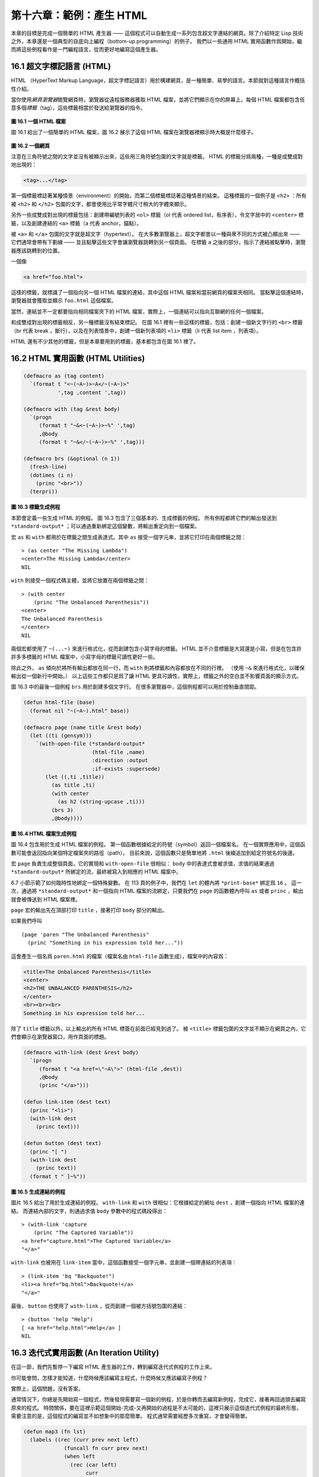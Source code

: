 .. highlight:: cl

第十六章：範例：產生 HTML
*********************************************************

本章的目標是完成一個簡單的 HTML 產生器 —— 這個程式可以自動生成一系列包含超文字連結的網頁。除了介紹特定 Lisp 技術之外，本章還是一個典型的自底向上編程（bottom-up programming）的例子。
我們以一些通用 HTML 實用函數作爲開始，繼而將這些例程看作是一門編程語言，從而更好地編寫這個產生器。

16.1 超文字標記語言 (HTML)
==================================

HTML （HyperText Markup Language，超文字標記語言）用於構建網頁，是一種簡單、易學的語言。本節就對這種語言作概括性介紹。

當你使用\ *網頁瀏覽器*\ 閱覽網頁時，瀏覽器從遠程服務器獲取 HTML 檔案，並將它們顯示在你的屏幕上。每個 HTML 檔案都包含任意多個\ *標籤*\ （tag），這些標籤相當於發送給瀏覽器的指令。

.. figure:: ../images/Figure-16.1.png

**圖 16.1 一個 HTML 檔案**

圖 16.1 給出了一個簡單的 HTML 檔案，圖 16.2 展示了這個 HTML 檔案在瀏覽器裡顯示時大概是什麼樣子。

.. figure:: ../images/Figure-16.2.png

**圖 16.2 一個網頁**

注意在三角符號之間的文字並沒有被顯示出來，這些用三角符號包圍的文字就是標籤。
HTML 的標籤分爲兩種，一種是成雙成對地出現的：

.. code-block:: html

  <tag>...</tag>

第一個標籤標誌著某種情景（environment）的開始，而第二個標籤標誌著這種情景的結束。
這種標籤的一個例子是 ``<h2>`` ：所有被 ``<h2>`` 和 ``</h2>`` 包圍的文字，都會使用比平常字體尺寸稍大的字體來顯示。

另外一些成雙成對出現的標籤包括：創建帶編號列表的 ``<ol>`` 標籤（ol 代表 ordered list，有序表），令文字居中的 ``<center>`` 標籤，以及創建連結的 ``<a>`` 標籤（a 代表 anchor，錨點）。

被 ``<a>`` 和 ``</a>`` 包圍的文字就是超文字（hypertext）。
在大多數瀏覽器上，超文字都會以一種與衆不同的方式被凸顯出來 —— 它們通常會帶有下劃線 —— 並且點擊這些文字會讓瀏覽器跳轉到另一個頁面。
在標籤 ``a`` 之後的部分，指示了連結被點擊時，瀏覽器應該跳轉到的位置。

一個像

.. code-block:: html

  <a href="foo.html">

這樣的標籤，就標識了一個指向另一個 HTML 檔案的連結，其中這個 HTML 檔案和當前網頁的檔案夾相同。
當點擊這個連結時，瀏覽器就會獲取並顯示 ``foo.html`` 這個檔案。

當然，連結並不一定都要指向相同檔案夾下的 HTML 檔案，實際上，一個連結可以指向互聯網的任何一個檔案。

和成雙成對出現的標籤相反，另一種標籤沒有結束標記。
在圖 16.1 裡有一些這樣的標籤，包括：創建一個新文字行的 ``<br>`` 標籤（br 代表 break ，斷行），以及在列表情景中，創建一個新列表項的 ``<li>`` 標籤（li 代表 list item ，列表項）。

HTML 還有不少其他的標籤，但是本章要用到的標籤，基本都包含在圖 16.1 裡了。


16.2 HTML 實用函數 (HTML Utilities)
==================================================

.. code-block:: cl

  (defmacro as (tag content)
    `(format t "<~(~A~)>~A</~(~A~)>"
             ',tag ,content ',tag))

  (defmacro with (tag &rest body)
    `(progn
       (format t "~&<~(~A~)>~%" ',tag)
       ,@body
       (format t "~&</~(~A~)>~%" ',tag)))

  (defmacro brs (&optional (n 1))
    (fresh-line)
    (dotimes (i n)
      (princ "<br>"))
    (terpri))

**圖 16.3 標籤生成例程**

本節會定義一些生成 HTML 的例程。
圖 16.3 包含了三個基本的、生成標籤的例程。
所有例程都將它們的輸出發送到 ``*standard-output*`` ；可以通過重新綁定這個變數，將輸出重定向到一個檔案。

宏 ``as`` 和 ``with`` 都用於在標籤之間生成表達式。其中 ``as`` 接受一個字元串，並將它打印在兩個標籤之間：

::

  > (as center "The Missing Lambda")
  <center>The Missing Lambda</center>
  NIL

``with`` 則接受一個程式碼主體，並將它放置在兩個標籤之間：

::

  > (with center
      (princ "The Unbalanced Parenthesis"))
  <center>
  The Unbalanced Parenthesis
  </center>
  NIL

兩個宏都使用了 ``~(...~)`` 來進行格式化，從而創建包含小寫字母的標籤。
HTML 並不介意標籤是大寫還是小寫，但是在包含許許多多標籤的 HTML 檔案中，小寫字母的標籤可讀性更好一些。

除此之外， ``as`` 傾向於將所有輸出都放在同一行，而 ``with`` 則將標籤和內容都放在不同的行裡。
（\ 使用 ``~&`` 來進行格式化，以確保輸出從一個新行中開始。）
以上這些工作都只是爲了讓 HTML 更具可讀性，實際上，標籤之外的空白並不影響頁面的顯示方式。

圖 16.3 中的最後一個例程 ``brs`` 用於創建多個文字行。
在很多瀏覽器中，這個例程都可以用於控制垂直間距。

.. code-block:: cl

  (defun html-file (base)
    (format nil "~(~A~).html" base))

  (defmacro page (name title &rest body)
    (let ((ti (gensym)))
      `(with-open-file (*standard-output*
                        (html-file ,name)
                        :direction :output
                        :if-exists :supersede)
         (let ((,ti ,title))
           (as title ,ti)
           (with center
             (as h2 (string-upcase ,ti)))
           (brs 3)
           ,@body))))

**圖 16.4 HTML 檔案生成例程**

圖 16.4 包含用於生成 HTML 檔案的例程。
第一個函數根據給定的符號（symbol）返回一個檔案名。
在一個實際應用中，這個函數可能會返回指向某個特定檔案夾的路徑（path）。
目前來說，這個函數只是簡單地將 ``.html`` 後綴追加到給定符號名的後邊。

宏 ``page`` 負責生成整個頁面，它的實現和 ``with-open-file`` 很相似： ``body`` 中的表達式會被求值，求值的結果通過 ``*standard-output*`` 所綁定的流，最終被寫入到相應的 HTML 檔案中。

6.7 小節示範了如何臨時性地綁定一個特殊變數。
在 113 頁的例子中，我們在 ``let`` 的體內將 ``*print-base*`` 綁定爲 ``16`` 。
這一次，通過將 ``*standard-output*`` 和一個指向 HTML 檔案的流綁定，只要我們在 ``page`` 的函數體內呼叫 ``as`` 或者 ``princ`` ，輸出就會被傳送到 HTML 檔案裡。

``page`` 宏的輸出先在頂部打印 ``title`` ，接著打印 ``body`` 部分的輸出。

如果我們呼叫

::

  (page 'paren "The Unbalanced Parenthesis"
    (princ "Something in his expression told her..."))

這會產生一個名爲 ``paren.html`` 的檔案（檔案名由 ``html-file`` 函數生成），檔案中的內容爲：

.. code-block:: html

  <title>The Unbalanced Parenthesis</title>
  <center>
  <h2>THE UNBALANCED PARENTHESIS</h2>
  </center>
  <br><br><br>
  Something in his expression told her...

除了 ``title`` 標籤以外，以上輸出的所有 HTML 標簽在前面已經見到過了。
被 ``<title>`` 標籤包圍的文字並不顯示在網頁之內，它們會顯示在瀏覽器窗口，用作頁面的標題。

.. code-block:: cl

  (defmacro with-link (dest &rest body)
    `(progn
       (format t "<a href=\"~A\">" (html-file ,dest))
       ,@body
       (princ "</a>")))

  (defun link-item (dest text)
    (princ "<li>")
    (with-link dest
      (princ text)))

  (defun button (dest text)
    (princ "[ ")
    (with-link dest
      (princ text))
    (format t " ]~%"))

**圖 16.5 生成連結的例程**

圖片 16.5 給出了用於生成連結的例程。
``with-link`` 和 ``with`` 很相似：它根據給定的網址 ``dest`` ，創建一個指向 HTML 檔案的連結。
而連結內部的文字，則通過求值 ``body`` 參數中的程式碼段得出：

::

  > (with-link 'capture
      (princ "The Captured Variable"))
  <a href="capture.html">The Captured Variable</a>
  "</a>"

``with-link`` 也被用在 ``link-item`` 當中，這個函數接受一個字元串，並創建一個帶連結的列表項：

::

  > (link-item 'bq "Backquote!")
  <li><a href="bq.html">Backquote!</a>
  "</a>"

最後， ``button`` 也使用了 ``with-link`` ，從而創建一個被方括號包圍的連結：

::

  > (button 'help "Help")
  [ <a href="help.html">Help</a> ]
  NIL

16.3 迭代式實用函數 (An Iteration Utility)
===============================================

在這一節，我們先暫停一下編寫 HTML 產生器的工作，轉到編寫迭代式例程的工作上來。

你可能會問，怎樣才能知道，什麼時候應該編寫主程式，什麼時候又應該編寫子例程？

實際上，這個問題，沒有答案。

通常情況下，你總是先開始寫一個程式，然後發現需要寫一個新的例程，於是你轉而去編寫新例程，完成它，接著再回過頭去編寫原來的程式。
時間關係，要在這裡示範這個開始-完成-又再開始的過程是不太可能的，這裡只展示這個迭代式例程的最終形態，需要注意的是，這個程式的編寫並不如想象中的那麼簡單。
程式通常需要經歷多次重寫，才會變得簡單。

.. code-block:: cl

  (defun map3 (fn lst)
    (labels ((rec (curr prev next left)
               (funcall fn curr prev next)
               (when left
                 (rec (car left)
                      curr
                      (cadr left)
                      (cdr left)))))
      (when lst
        (rec (car lst) nil (cadr lst) (cdr lst)))))

**圖 16.6 對樹進行迭代**

圖 16.6 裡定義的新例程是 ``mapc`` 的一個變種。它接受一個函數和一個列表作爲參數，對於傳入列表中的每個元素，它都會用三個參數來呼叫傳入函數，分別是元素本身，前一個元素，以及後一個元素。（當沒有前一個元素或者後一個元素時，使用 ``nil`` 代替。）

.. code-block:: cl

  > (map3 #'(lambda (&rest args) (princ args))
          '(a b c d))
  (A NIL B) (B A C) (C B D) (D C NIL)
  NIL

和 ``mapc`` 一樣， ``map3`` 總是返回 ``nil`` 作爲函數的返回值。需要這類例程的情況非常多。在下一個小節就會看到，這個例程是如何讓每個頁面都實現“前進一頁”和“後退一頁”功能的。

``map3`` 的一個常見功能是，在列表的兩個相鄰元素之間進行某些處理：

.. code-block:: cl

  > (map3 #'(lambda (c p n)
              (princ c)
              (if n (princ " | ")))
          '(a b c d))
  A | B | C | D
  NIL

程式設計師經常會遇到上面的這類問題，但只要花些功夫，定義一些例程來處理它們，就能爲後續工作節省不少時間。


16.4 生成頁面 (Generating Pages)
===================================================

一本書可以有任意數量的大章，每個大章又有任意數量的小節，而每個小節又有任意數量的分節，整本書的結構呈現出一棵樹的形狀。

儘管網頁使用的術語和書本不同，但多個網頁同樣可以被組織成樹狀。

本節要構建的是這樣一個程式，它生成多個網頁，這些網頁帶有以下結構：
第一頁是一個目錄，目錄中的連結指向各個\ *節點*\ （section）頁面。
每個節點包含一些指向\ *項*\ （item）的連結。
而一個項就是一個包含純文字的頁面。

除了頁面本身的連結以外，根據頁面在樹狀結構中的位置，每個頁面都會帶有前進、後退和向上的連結。
其中，前進和後退連結用於在同級（sibling）頁面中進行導航。
舉個例子，點擊一個項頁面中的前進連結時，如果這個項的同一個節點下還有下一個項，那麼就跳到這個新項的頁面裡。
另一方面，向上連結將頁面跳轉到樹形結構的上一層 —— 如果當前頁面是項頁面，那麼返回到節點頁面；如果當前頁面是節點頁面，那麼返回到目錄頁面。
最後，還會有索引頁面：這個頁面包含一系列連結，按字母順序排列所有項。

.. figure:: ../images/Figure-16.7.png

**圖 16.7 網站的結構**

圖 16.7 展示了生成程式創建的頁面所形成的連結結構。

.. code-block:: cl

  (defparameter *sections* nil)

  (defstruct item
    id title text)

  (defstruct section
    id title items)

  (defmacro defitem (id title text)
    `(setf ,id
           (make-item :id     ',id
                      :title  ,title
                      :text   ,text)))

  (defmacro defsection (id title &rest items)
    `(setf ,id
           (make-section :id    ',id
                         :title ,title
                         :items (list ,@items))))

  (defun defsite (&rest sections)
    (setf *sections* sections))

**圖 16.8 定義一個網站**

圖 16.8 包含定義頁面所需的資料結構。程式需要處理兩類物件：項和節點。這兩類物件的結構很相似，不過節點包含的是項的列表，而項包含的是文字塊。

節點和項兩類物件都帶有 ``id`` 域。
標識符（id）被用作符號（symbol），並達到以下兩個目的：在 ``defitem`` 和 ``defsection`` 的定義中， 標識符會被設置到被創建的項或者節點當中，作爲我們引用它們的一種手段；另一方面，標識符還會作爲相應檔案的前綴名（base name），比如說，如果項的標識符爲 ``foo`` ，那麼項就會被寫到 ``foo.html`` 檔案當中。

節點和項也同時帶有 ``title`` 域。這個域的值應該爲字元串，並且被用作相應頁面的標題。

在節點裡，項的排列順序由傳給 ``defsection`` 的參數決定。
與此類似，在目錄裡，節點的排列順序由傳給 ``defsite`` 的參數決定。

.. code-block:: cl

  (defconstant contents "contents")
  (defconstant index    "index")

  (defun gen-contents (&optional (sections *sections*))
    (page contents contents
      (with ol
        (dolist (s sections)
          (link-item (section-id s) (section-title s))
          (brs 2))
        (link-item index (string-capitalize index)))))

  (defun gen-index (&optional (sections *sections*))
    (page index index
      (with ol
        (dolist (i (all-items sections))
          (link-item (item-id i) (item-title i))
          (brs 2)))))

  (defun all-items (sections)
    (let ((is nil))
      (dolist (s sections)
        (dolist (i (section-items s))
          (setf is (merge 'list (list i) is #'title<))))
      is))

  (defun title< (x y)
    (string-lessp (item-title x) (item-title y)))

**圖 16.9 生成索引和目錄**

圖 16.9 包含的函數用於生成索引和目錄。
常數 ``contents`` 和 ``index`` 都是字元串，它們分別用作 ``contents`` 頁面的標題和 ``index`` 頁面的標題；另一方面，如果有其他頁面包含了目錄和索引這兩個頁面，那麼這兩個常數也會作爲這些頁面檔案的前綴名。

函數 ``gen-contents`` 和 ``gen-index`` 非常相似。
它們都打開一個 HTML 檔案，生成標題和連結列表。
不同的地方是，索引頁面的項必須是有序的。
有序列表通過 ``all-items`` 函數生成，它遍歷各個項並將它加入到保存已知項的列表當中，並使用 ``title<`` 函數作爲排序函數。
注意，因爲 ``title<`` 函數對大小寫敏感，所以在對比標題前，輸入必須先經過 ``string-lessp`` 處理，從而忽略大小寫區別。

實際程式中的對比操作通常更複雜一些。舉個例子，它們需要忽略無意義的句首詞彙，比如 ``"a"`` 和 ``"the"`` 。

.. code-block:: cl

  (defun gen-site ()
    (map3 #'gen-section *sections*)
    (gen-contents)
    (gen-index))

  (defun gen-section (sect <sect sect>)
    (page (section-id sect) (section-title sect)
      (with ol
        (map3 #'(lambda (item <item item>)
                  (link-item (item-id item)
                             (item-title item))
                  (brs 2)
                  (gen-item sect item <item item>))
              (section-items sect)))
      (brs 3)
      (gen-move-buttons (if <sect (section-id <sect))
                        contents
                        (if sect> (section-id sect>)))))

  (defun gen-item (sect item <item item>)
    (page (item-id item) (item-title item)
      (princ (item-text item))
      (brs 3)
      (gen-move-buttons (if <item (item-id <item))
                        (section-id sect)
                        (if item> (item-id item>)))))

  (defun gen-move-buttons (back up forward)
    (if back (button back "Back"))
    (if up (button up "Up"))
    (if forward (button forward "Forward")))

**圖 16.10 生成網站、節點和項**

圖 16.10 包含其餘的程式： ``gen-site`` 生成整個頁面集合，並呼叫相應的函數，生成節點和項。

所有頁面的集合包括目錄、索引、各個節點以及各個項的頁面。
目錄和索引的生成由圖 16.9 中的程式完成。
節點和項由分別由生成節點頁面的 ``gen-section`` 和生成項頁面的 ``gen-item`` 完成。

這兩個函數的開頭和結尾非常相似。
它們都接受一個物件、物件的左兄弟、物件的右兄弟作爲參數；它們都從物件的 ``title`` 域中提取標題內容；它們都以呼叫 ``gen-move-buttons`` 作爲結束，其中 ``gen-move-buttons`` 創建指向左兄弟的後退按鈕、指向右兄弟的前進按鈕和指向雙親（parent）物件的向上按鈕。
它們的不同在於函數體的中間部分： ``gen-section`` 創建有序列表，列表中的連結指向節點包含的項，而 ``gen-item`` 創建的項則連結到相應的文字頁面。

項所包含的內容完全由用戶決定。
比如說，將 HTML 標籤作爲內容也是完全沒問題的。
項的文字當然也可以由其他程式來生成。

圖 16.11 示範了如何手工地定義一個微型網頁。
在這個例子中，列出的項都是 Fortune 餅乾公司新推出的產品。

.. code-block:: cl

  (defitem des "Fortune Cookies: Dessert or Fraud?" "...")

  (defitem case "The Case for Pessimism" "...")

  (defsection position "Position Papers" des case)

  (defitem luck "Distribution of Bad Luck" "...")

  (defitem haz "Health Hazards of Optimism" "...")

  (defsection abstract "Research Abstracts" luck haz)

  (defsite position abstract)

**圖 16.11 一個微型網站**

